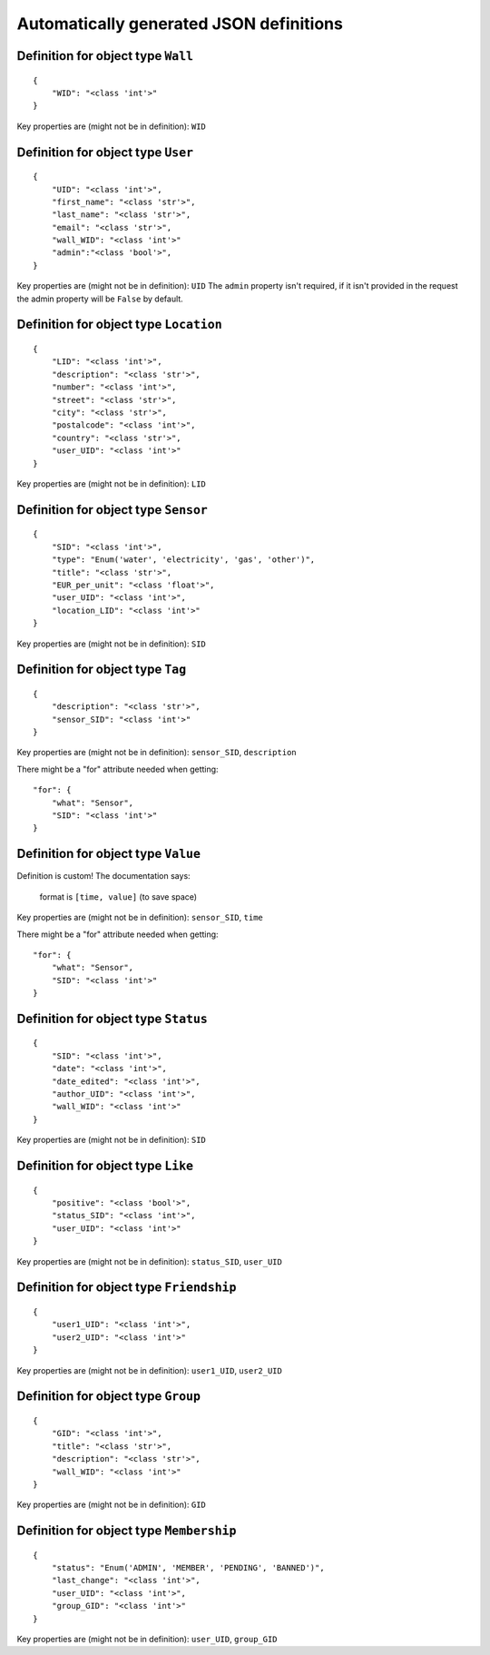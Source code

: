 

Automatically generated JSON definitions
========================================


Definition for object type ``Wall``
-----------------------------------

::

    {
        "WID": "<class 'int'>"
    }

Key properties are (might not be in definition): ``WID``


Definition for object type ``User``
-----------------------------------

::

    {
        "UID": "<class 'int'>",
        "first_name": "<class 'str'>",
        "last_name": "<class 'str'>",
        "email": "<class 'str'>",
        "wall_WID": "<class 'int'>"
        "admin":"<class 'bool'>",
    }

Key properties are (might not be in definition): ``UID``
The ``admin`` property isn't required, if it isn't provided in the request the admin property will be ``False`` by default.

Definition for object type ``Location``
---------------------------------------

::

    {
        "LID": "<class 'int'>",
        "description": "<class 'str'>",
        "number": "<class 'int'>",
        "street": "<class 'str'>",
        "city": "<class 'str'>",
        "postalcode": "<class 'int'>",
        "country": "<class 'str'>",
        "user_UID": "<class 'int'>"
    }

Key properties are (might not be in definition): ``LID``


Definition for object type ``Sensor``
-------------------------------------

::

    {
        "SID": "<class 'int'>",
        "type": "Enum('water', 'electricity', 'gas', 'other')",
        "title": "<class 'str'>",
        "EUR_per_unit": "<class 'float'>",
        "user_UID": "<class 'int'>",
        "location_LID": "<class 'int'>"
    }

Key properties are (might not be in definition): ``SID``

Definition for object type ``Tag``
-------------------------------------

::

    {
        "description": "<class 'str'>",
        "sensor_SID": "<class 'int'>"
    }

Key properties are (might not be in definition): ``sensor_SID``, ``description``

There might be a "for" attribute needed when getting:

::

    "for": {
        "what": "Sensor",
        "SID": "<class 'int'>"
    }

Definition for object type ``Value``
------------------------------------

Definition is custom!
The documentation says:

    format is ``[time, value]`` (to save space)

Key properties are (might not be in definition): ``sensor_SID``, ``time``

There might be a "for" attribute needed when getting:

::

    "for": {
        "what": "Sensor",
        "SID": "<class 'int'>"
    }


Definition for object type ``Status``
-------------------------------------

::

    {
        "SID": "<class 'int'>",
        "date": "<class 'int'>",
        "date_edited": "<class 'int'>",
        "author_UID": "<class 'int'>",
        "wall_WID": "<class 'int'>"
    }

Key properties are (might not be in definition): ``SID``


Definition for object type ``Like``
-----------------------------------

::

    {
        "positive": "<class 'bool'>",
        "status_SID": "<class 'int'>",
        "user_UID": "<class 'int'>"
    }

Key properties are (might not be in definition): ``status_SID``, ``user_UID``


Definition for object type ``Friendship``
-----------------------------------------

::

    {
        "user1_UID": "<class 'int'>",
        "user2_UID": "<class 'int'>"
    }

Key properties are (might not be in definition): ``user1_UID``, ``user2_UID``


Definition for object type ``Group``
------------------------------------

::

    {
        "GID": "<class 'int'>",
        "title": "<class 'str'>",
        "description": "<class 'str'>",
        "wall_WID": "<class 'int'>"
    }

Key properties are (might not be in definition): ``GID``


Definition for object type ``Membership``
-----------------------------------------

::

    {
        "status": "Enum('ADMIN', 'MEMBER', 'PENDING', 'BANNED')",
        "last_change": "<class 'int'>",
        "user_UID": "<class 'int'>",
        "group_GID": "<class 'int'>"
    }

Key properties are (might not be in definition): ``user_UID``, ``group_GID``

